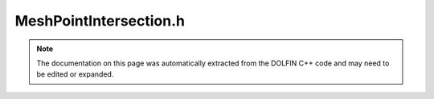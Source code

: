 
.. Documentation for the header file dolfin/geometry/MeshPointIntersection.h

.. _programmers_reference_cpp_geometry_meshpointintersection:

MeshPointIntersection.h
=======================

.. note::
    
    The documentation on this page was automatically extracted from the
    DOLFIN C++ code and may need to be edited or expanded.
    

.. cpp:class:: MeshPointIntersection

    This class represents an intersection between a :cpp:class:`Mesh` and a
    :cpp:class:`Point`. The resulting intersection is stored as a list of zero
    or more cells.


    .. cpp:function:: MeshPointIntersection(const Mesh& mesh, const Point& point)
    
        Compute intersection between mesh and point


    .. cpp:function:: const std::vector<unsigned int>& intersected_cells() const
    
        Return the list of (local) indices for intersected cells



